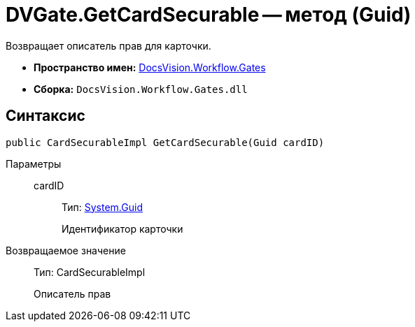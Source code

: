 = DVGate.GetCardSecurable -- метод (Guid)

Возвращает описатель прав для карточки.

* *Пространство имен:* xref:api/DocsVision/Workflow/Gates/Gates_NS.adoc[DocsVision.Workflow.Gates]
* *Сборка:* `DocsVision.Workflow.Gates.dll`

== Синтаксис

[source,csharp]
----
public CardSecurableImpl GetCardSecurable(Guid cardID)
----

Параметры::
cardID:::
Тип: http://msdn.microsoft.com/ru-ru/library/system.guid.aspx[System.Guid]
+
Идентификатор карточки

Возвращаемое значение::
Тип: CardSecurableImpl
+
Описатель прав
